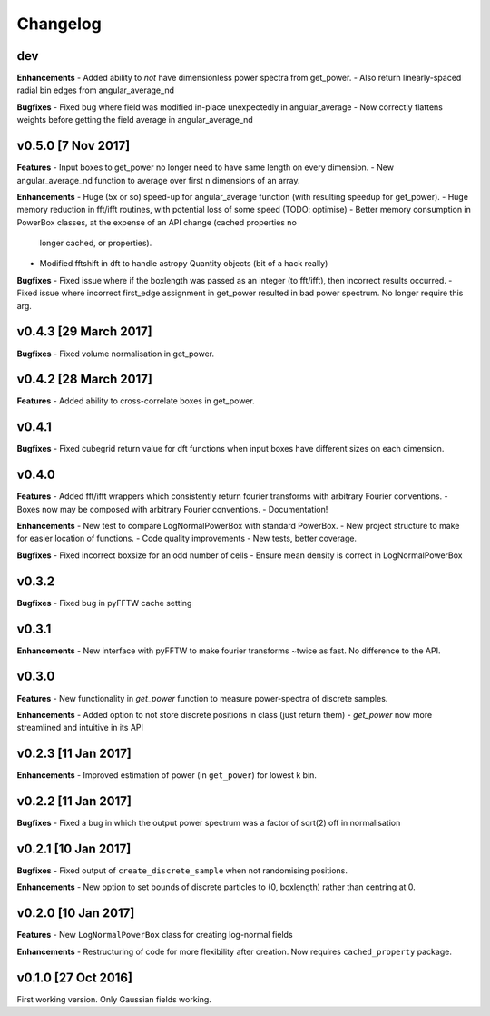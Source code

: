 Changelog
=========

dev
~~~
**Enhancements**
- Added ability to *not* have dimensionless power spectra from get_power.
- Also return linearly-spaced radial bin edges from angular_average_nd

**Bugfixes**
- Fixed bug where field was modified in-place unexpectedly in angular_average
- Now correctly flattens weights before getting the field average in angular_average_nd

v0.5.0 [7 Nov 2017]
~~~~~~~~~~~~~~~~~~~
**Features**
- Input boxes to get_power no longer need to have same length on every dimension.
- New angular_average_nd function to average over first n dimensions of an array.

**Enhancements**
- Huge (5x or so) speed-up for angular_average function (with resulting speedup for get_power).
- Huge memory reduction in fft/ifft routines, with potential loss of some speed (TODO: optimise)
- Better memory consumption in PowerBox classes, at the expense of an API change (cached properties no
  longer cached, or properties).
- Modified fftshift in dft to handle astropy Quantity objects (bit of a hack really)

**Bugfixes**
- Fixed issue where if the boxlength was passed as an integer (to fft/ifft), then incorrect results occurred.
- Fixed issue where incorrect first_edge assignment in get_power resulted in bad power spectrum. No longer require this arg.

v0.4.3 [29 March 2017]
~~~~~~~~~~~~~~~~~~~~~~
**Bugfixes**
- Fixed volume normalisation in get_power.

v0.4.2 [28 March 2017]
~~~~~~~~~~~~~~~~~~~~~~
**Features**
- Added ability to cross-correlate boxes in get_power.

v0.4.1
~~~~~~
**Bugfixes**
- Fixed cubegrid return value for dft functions when input boxes have different sizes on each dimension.


v0.4.0
~~~~~~
**Features**
- Added fft/ifft wrappers which consistently return fourier transforms with arbitrary Fourier conventions.
- Boxes now may be composed with arbitrary Fourier conventions.
- Documentation!

**Enhancements**
- New test to compare LogNormalPowerBox with standard PowerBox.
- New project structure to make for easier location of functions.
- Code quality improvements
- New tests, better coverage.

**Bugfixes**
- Fixed incorrect boxsize for an odd number of cells
- Ensure mean density is correct in LogNormalPowerBox

v0.3.2
~~~~~~
**Bugfixes**
- Fixed bug in pyFFTW cache setting

v0.3.1
~~~~~~
**Enhancements**
- New interface with pyFFTW to make fourier transforms ~twice as fast. No difference to the API.

v0.3.0
~~~~~~
**Features**
- New functionality in `get_power` function to measure power-spectra of discrete samples.

**Enhancements**
- Added option to not store discrete positions in class (just return them)
- `get_power` now more streamlined and intuitive in its API

v0.2.3 [11 Jan 2017]
~~~~~~~~~~~~~~~~~~~~
**Enhancements**
- Improved estimation of power (in ``get_power``) for lowest k bin.

v0.2.2 [11 Jan 2017]
~~~~~~~~~~~~~~~~~~~~
**Bugfixes**
- Fixed a bug in which the output power spectrum was a factor of sqrt(2) off in normalisation

v0.2.1 [10 Jan 2017]
~~~~~~~~~~~~~~~~~~~~
**Bugfixes**
- Fixed output of ``create_discrete_sample`` when not randomising positions.

**Enhancements**
- New option to set bounds of discrete particles to (0, boxlength) rather than centring at 0.

v0.2.0 [10 Jan 2017]
~~~~~~~~~~~~~~~~~~~~
**Features**
- New ``LogNormalPowerBox`` class for creating log-normal fields

**Enhancements**
- Restructuring of code for more flexibility after creation. Now requires ``cached_property`` package.

v0.1.0 [27 Oct 2016]
~~~~~~~~~~~~~~~~~~~~
First working version. Only Gaussian fields working.
